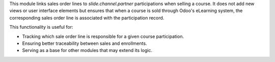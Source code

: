 This module links sales order lines to `slide.channel.partner` participations when
selling a course. It does not add new views or user interface elements but ensures
that when a course is sold through Odoo's eLearning system, the corresponding sales
order line is associated with the participation record.

This functionality is useful for:

- Tracking which sale order line is responsible for a given course participation.
- Ensuring better traceability between sales and enrollments.
- Serving as a base for other modules that may extend its logic.
